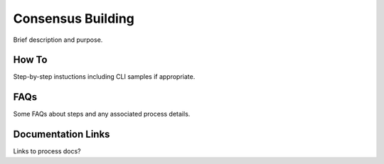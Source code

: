 .. _consensus-building:

Consensus Building
==================

Brief description and purpose.

How To
------

Step-by-step instuctions including CLI samples if appropriate.

FAQs
----

Some FAQs about steps and any associated process details.

Documentation Links
-------------------

Links to process docs?
